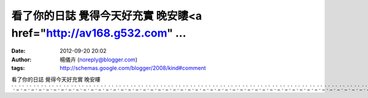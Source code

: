 看了你的日誌 覺得今天好充實 晚安瞜<a href="http://av168.g532.com" ...
#####################################################
:date: 2012-09-20 20:02
:author: 楊儀卉 (noreply@blogger.com)
:tags: http://schemas.google.com/blogger/2008/kind#comment

看了你的日誌 覺得今天好充實
晚安瞜\ `.`_\ `.`_\ `.`_\ `.`_\ `.`_\ `.`_\ `.`_\ `.`_\ `.`_\ `.`_\ `.`_\ `.`_\ `.`_\ `.`_\ `.`_\ `.`_\ `.`_\ `.`_\ `.`_\ `.`_\ `.`_\ `.`_\ `.`_\ `.`_\ `.`_\ `.`_\ `.`_\ `.`_\ `.`_\ `.`_\ `.`_\ `.`_\ `.`_\ `.`_\ `.`_\ `.`_\ `.`_\ `.`_\ `.`_\ `.`_\ `.`_\ `.`_\ `.`_\ `.`_\ `.`_\ `.`_\ `.`_\ `.`_\ `.`_\ `.`_\ `.`_\ `.`_\ `.`_\ `.`_\ `.`_\ `.`_\ `.`_\ `.`_\ `.`_\ `.`_

.. _.: http://av168.g532.com
.. _.: http://avooo.g532.com
.. _.: http://avsexa.g532.com
.. _.: http://avshow.g532.com
.. _.: http://avskype.g532.com
.. _.: http://avsex.g532.com
.. _.: http://AVA.g532.com
.. _.: http://avs383.g532.com
.. _.: http://av3.g532.com
.. _.: http://avav.g532.com
.. _.: http://avyoutube.g532.com
.. _.: http://axp99.g532.com
.. _.: http://a18avooosex.g532.com
.. _.: http://aav.g532.com
.. _.: http://avonlinea.g532.com
.. _.: http://avhigh2008.g532.com
.. _.: http://avhigh.g532.com
.. _.: http://av1688.g532.com
.. _.: http://av1688sex.g532.com
.. _.: http://av1688ost989.g532.com
.. _.: http://av383dvd.g532.com
.. _.: http://av383.g532.com
.. _.: http://av730.g532.com
.. _.: http://av969.g532.com
.. _.: http://av999.g532.com
.. _.: http://avdvdgogo.g532.com
.. _.: http://avdvd.g532.com
.. _.: http://avdvdAV.g532.com
.. _.: http://avdvda.g532.com
.. _.: http://avhello.g532.com
.. _.: http://aHiLiveTV.g532.com
.. _.: http://Asex520.g532.com
.. _.: http://c.g532.com
.. _.: http://d736.g532.com
.. _.: http://dcp2p.g532.com
.. _.: http://discovery.g532.com
.. _.: http://dodo.g532.com
.. _.: http://domainhilivetv.g532.com
.. _.: http://dudusexav.g532.com
.. _.: http://dudusex.g532.com
.. _.: http://dudusexaa.g532.com
.. _.: http://dudu.g532.com
.. _.: http://dvd.g532.com
.. _.: http://dvdaa.g532.com
.. _.: http://dv.g532.com
.. _.: http://cyca.g532.com
.. _.: http://cf.g532.com
.. _.: http://bt3gp.g532.com
.. _.: http://asexdiy.g532.com
.. _.: http://as383.g532.com
.. _.: http://aavdvd.g532.com
.. _.: http://asexygirlsgetfucked.g532.com
.. _.: http://a85cc.g532.com
.. _.: http://asex888.g532.com
.. _.: http://bbsx693comsex888.g532.com
.. _.: http://bbs.g532.com
.. _.: http://bbsa.g532.com
.. _.: http://ben10.g532.com
.. _.: http://bt.g532.com
.. _.: http://btav.g532.com
